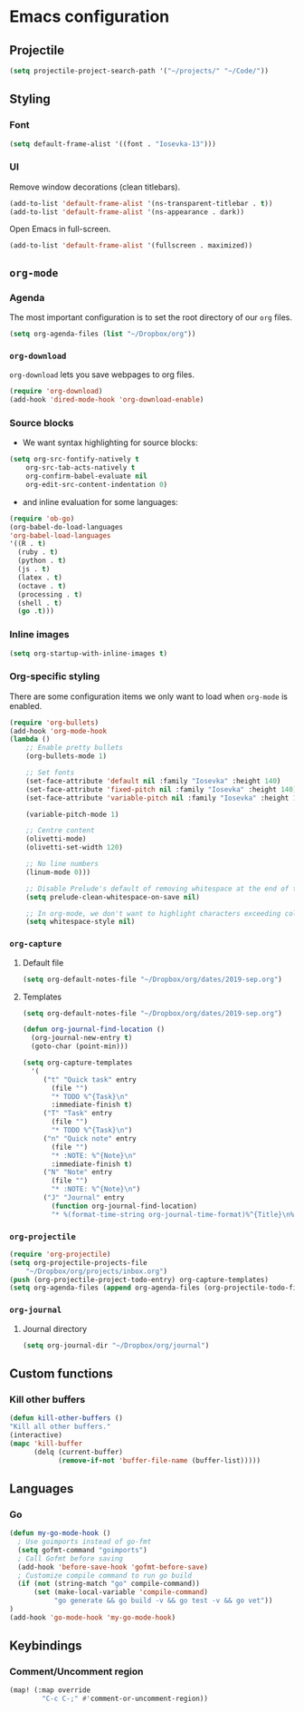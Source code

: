 * Emacs configuration
** Projectile
#+BEGIN_SRC emacs-lisp
(setq projectile-project-search-path '("~/projects/" "~/Code/"))
#+END_SRC
** Styling
*** Font
#+BEGIN_SRC emacs-lisp
(setq default-frame-alist '((font . "Iosevka-13")))
#+END_SRC
*** UI
Remove window decorations (clean titlebars).
#+BEGIN_SRC emacs-lisp
(add-to-list 'default-frame-alist '(ns-transparent-titlebar . t))
(add-to-list 'default-frame-alist '(ns-appearance . dark))
#+END_SRC

Open Emacs in full-screen.
#+BEGIN_SRC emacs-lisp
(add-to-list 'default-frame-alist '(fullscreen . maximized))
#+END_SRC

** =org-mode=
*** Agenda
    The most important configuration is to set the root directory of our =org= files.
    #+BEGIN_SRC emacs-lisp
    (setq org-agenda-files (list "~/Dropbox/org"))
    #+END_SRC

*** =org-download=
    =org-download= lets you save webpages to org files.
    #+BEGIN_SRC emacs-lisp
    (require 'org-download)
    (add-hook 'dired-mode-hook 'org-download-enable)
    #+END_SRC
*** Source blocks
    - We want syntax highlighting for source blocks:
    #+BEGIN_SRC emacs-lisp
    (setq org-src-fontify-natively t
        org-src-tab-acts-natively t
        org-confirm-babel-evaluate nil
        org-edit-src-content-indentation 0)
    #+END_SRC
    - and inline evaluation for some languages:
    #+BEGIN_SRC emacs-lisp
    (require 'ob-go)
    (org-babel-do-load-languages
    'org-babel-load-languages
    '((R . t)
      (ruby . t)
      (python . t)
      (js . t)
      (latex . t)
      (octave . t)
      (processing . t)
      (shell . t)
      (go .t)))
    #+END_SRC
*** Inline images
    #+BEGIN_SRC emacs-lisp
    (setq org-startup-with-inline-images t)
    #+END_SRC
*** Org-specific styling
    There are some configuration items we only want to load when =org-mode= is enabled.
    #+BEGIN_SRC emacs-lisp
    (require 'org-bullets)
    (add-hook 'org-mode-hook
    (lambda ()
        ;; Enable pretty bullets
        (org-bullets-mode 1)

        ;; Set fonts
        (set-face-attribute 'default nil :family "Iosevka" :height 140)
        (set-face-attribute 'fixed-pitch nil :family "Iosevka" :height 140)
        (set-face-attribute 'variable-pitch nil :family "Iosevka" :height 140)

        (variable-pitch-mode 1)

        ;; Centre content
        (olivetti-mode)
        (olivetti-set-width 120)

        ;; No line numbers
        (linum-mode 0)))

        ;; Disable Prelude's default of removing whitespace at the end of the line
        (setq prelude-clean-whitespace-on-save nil)

        ;; In org-mode, we don't want to highlight characters exceeding column length
        (setq whitespace-style nil)
    #+END_SRC
*** =org-capture=
**** Default file
     #+BEGIN_SRC emacs-lisp
     (setq org-default-notes-file "~/Dropbox/org/dates/2019-sep.org")
     #+END_SRC
**** Templates
     #+BEGIN_SRC emacs-lisp
     (setq org-default-notes-file "~/Dropbox/org/dates/2019-sep.org")

     (defun org-journal-find-location ()
       (org-journal-new-entry t)
       (goto-char (point-min)))

     (setq org-capture-templates
       '(
          ("t" "Quick task" entry
            (file "") 
            "* TODO %^{Task}\n"
            :immediate-finish t)
          ("T" "Task" entry
            (file "")
            "* TODO %^{Task}\n")
          ("n" "Quick note" entry
            (file "")
            "* :NOTE: %^{Note}\n"
            :immediate-finish t)
          ("N" "Note" entry
            (file "")
            "* :NOTE: %^{Note}\n")
          ("J" "Journal" entry
            (function org-journal-find-location)
            "* %(format-time-string org-journal-time-format)%^{Title}\n%i%?")))
     #+END_SRC
*** =org-projectile=
    #+BEGIN_SRC emacs-lisp
    (require 'org-projectile)
    (setq org-projectile-projects-file
        "~/Dropbox/org/projects/inbox.org")
    (push (org-projectile-project-todo-entry) org-capture-templates)
    (setq org-agenda-files (append org-agenda-files (org-projectile-todo-files)))
    #+END_SRC
*** =org-journal=
**** Journal directory
     #+BEGIN_SRC emacs-lisp
     (setq org-journal-dir "~/Dropbox/org/journal")
     #+END_SRC
** Custom functions
*** Kill other buffers
    #+BEGIN_SRC emacs-lisp
    (defun kill-other-buffers ()
    "Kill all other buffers."
    (interactive)
    (mapc 'kill-buffer
          (delq (current-buffer)
                (remove-if-not 'buffer-file-name (buffer-list)))))
    #+END_SRC
** Languages
*** Go
#+BEGIN_SRC emacs-lisp
(defun my-go-mode-hook ()
  ; Use goimports instead of go-fmt
  (setq gofmt-command "goimports")
  ; Call Gofmt before saving
  (add-hook 'before-save-hook 'gofmt-before-save)
  ; Customize compile command to run go build
  (if (not (string-match "go" compile-command))
      (set (make-local-variable 'compile-command)
           "go generate && go build -v && go test -v && go vet"))
)
(add-hook 'go-mode-hook 'my-go-mode-hook)
#+END_SRC
** Keybindings
*** Comment/Uncomment region
#+BEGIN_SRC emacs-lisp
(map! (:map override
        "C-c C-;" #'comment-or-uncomment-region))
#+END_SRC

